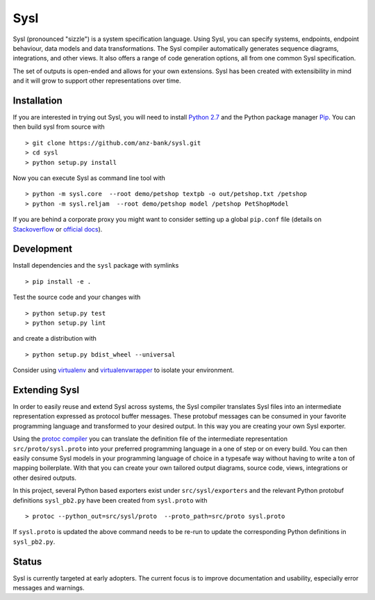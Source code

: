 Sysl
====

.. image:: https://img.shields.io/travis/anz-bank/sysl/master.svg?label=Linux%20build%20%40%20Travis%20CI
   :target: http://travis-ci.org/anz-bank/sysl

Sysl (pronounced "sizzle") is a system specification language. Using Sysl, you
can specify systems, endpoints, endpoint behaviour, data models and data
transformations. The Sysl compiler automatically generates sequence diagrams,
integrations, and other views. It also offers a range of code generation
options, all from one common Sysl specification.

The set of outputs is open-ended and allows for your own extensions. Sysl has been created with extensibility in mind and it will grow to support other representations over time.

Installation
------------
If you are interested in trying out Sysl, you will need to install `Python 2.7 <https://www.python.org/downloads/>`_ and the Python package manager `Pip <https://pip.pypa.io/en/stable/installing/>`_. You can then build sysl from source with ::

  > git clone https://github.com/anz-bank/sysl.git
  > cd sysl
  > python setup.py install

Now you can execute Sysl as command line tool with ::

  > python -m sysl.core  --root demo/petshop textpb -o out/petshop.txt /petshop
  > python -m sysl.reljam  --root demo/petshop model /petshop PetShopModel

If you are behind a corporate proxy you might want to consider setting up a global ``pip.conf``
file (details on `Stackoverflow <https://stackoverflow.com/a/46410817>`_ or `official docs <https://pip.pypa.io/en/stable/user_guide/#config-file>`_).

Development
-----------
Install dependencies and the ``sysl`` package with symlinks ::

  > pip install -e .

Test the source code and your changes with ::

  > python setup.py test
  > python setup.py lint

and create a distribution with ::

  > python setup.py bdist_wheel --universal

Consider using `virtualenv <https://virtualenv.pypa.io/en/stable/>`_ and `virtualenvwrapper <https://virtualenvwrapper.readthedocs.io/en/latest/>`_ to isolate your environment.

Extending Sysl
--------------
In order to easily reuse and extend Sysl across systems, the Sysl compiler translates Sysl files
into an intermediate representation expressed as protocol buffer messages. These protobuf messages can be consumed in your favorite programming language and transformed to your desired output. In this way you are creating your own Sysl exporter.

Using the `protoc compiler <https://developers.google.com/protocol-buffers/>`_ you can translate the definition file of the intermediate representation ``src/proto/sysl.proto`` into your preferred programming language in a one of step or on every build. You can then easily consume Sysl models in your programming language of choice  in a typesafe way without having to write a ton of mapping
boilerplate. With that you can create your own tailored output diagrams, source code, views, integrations or other desired outputs.

In this project, several Python based exporters exist under ``src/sysl/exporters`` and the relevant Python protobuf definitions ``sysl_pb2.py`` have been created from ``sysl.proto`` with ::

  > protoc --python_out=src/sysl/proto  --proto_path=src/proto sysl.proto

If ``sysl.proto`` is updated the above command needs to be re-run to update the corresponding Python definitions in ``sysl_pb2.py``.

Status
------
Sysl is currently targeted at early adopters. The current focus is to improve documentation and usability, especially error messages and warnings.
